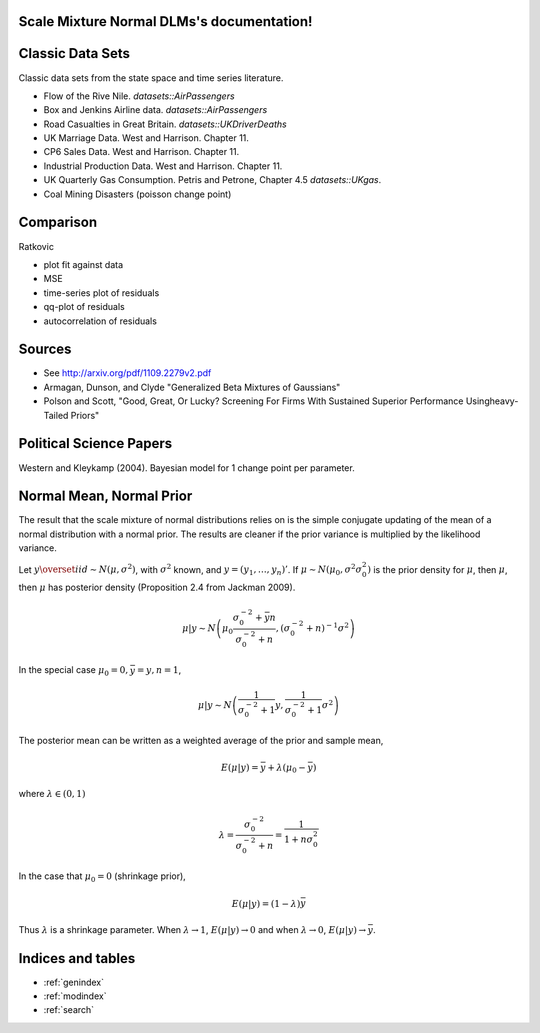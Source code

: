 .. Scale Mixture Normal DLMs documentation master file, created by
   sphinx-quickstart on Tue Apr 30 19:12:31 2013.
   You can adapt this file completely to your liking, but it should at least
   contain the root `toctree` directive.

Scale Mixture Normal DLMs's documentation!
=====================================================

Classic Data Sets
==================

Classic data sets from the state space and time series literature.

- Flow of the Rive Nile. `datasets::AirPassengers`
- Box and Jenkins Airline data. `datasets::AirPassengers`
- Road Casualties in Great Britain. `datasets::UKDriverDeaths`
- UK Marriage Data. West and Harrison. Chapter 11.
- CP6 Sales Data. West and Harrison. Chapter 11.
- Industrial Production Data. West and Harrison. Chapter 11.
- UK Quarterly Gas Consumption. Petris and Petrone, Chapter 4.5
  `datasets::UKgas`.
- Coal Mining Disasters (poisson change point)


Comparison
=============

Ratkovic

- plot fit against data
- MSE
- time-series plot of residuals
- qq-plot of residuals
- autocorrelation of residuals

Sources
==============

- See http://arxiv.org/pdf/1109.2279v2.pdf
- Armagan, Dunson, and Clyde  "Generalized Beta Mixtures of Gaussians"
- Polson and Scott, "Good, Great, Or Lucky? Screening For Firms With Sustained Superior Performance Usingheavy-Tailed Priors"


Political Science Papers
========================

Western and Kleykamp (2004). Bayesian model for 1 change point per parameter.

Normal Mean, Normal Prior
=======================================

The result that the scale mixture of normal distributions relies on is the simple conjugate updating of the mean of a normal distribution with a normal prior.
The results are cleaner if the prior variance is multiplied by the likelihood variance.

Let :math:`y \overset{iid}{\sim} N(\mu, \sigma^2)`, with :math:`\sigma^2` known, and :math:`y = (y_1, \dots, y_n)'`. 
If :math:`\mu \sim N(\mu_0, \sigma^2 \sigma_0^2)` is the prior density for :math:`\mu`, then :math:`\mu`, 
then :math:`\mu` has posterior density (Proposition 2.4 from Jackman 2009).

.. math::

   \mu | y \sim N \left( \mu_0 \frac{\sigma_0^{-2} + \bar{y} n}{\sigma_0^{-2} + n}, (\sigma_0^{-2} + n)^{-1} \sigma^2 \right)

In the special case :math:`\mu_0 = 0, \bar y = y, n = 1`,

.. math::

   \mu | y \sim N \left( \frac{1}{\sigma_0^{-2} + 1} y, \frac{1}{\sigma_0^{-2} + 1}\sigma^2 \right)

The posterior mean can be written as a weighted average of the prior and sample mean,

.. math::

   E(\mu|y) = \bar{y} + \lambda(\mu_0 - \bar{y})

where :math:`\lambda \in (0, 1)`

.. math::

   \lambda = \frac{\sigma_0^{-2}}{\sigma_0^{-2} + n} = \frac{1}{1 + n \sigma_0^{2}}


In the case that :math:`\mu_0 = 0` (shrinkage prior), 

.. math::

   E(\mu|y) = (1 - \lambda) \bar{y}

Thus :math:`\lambda` is a shrinkage parameter. When :math:`\lambda \to 1`, :math:`E(\mu|y) \to 0` and when :math:`\lambda \to 0`, :math:`E(\mu|y) \to \bar{y}`.


Indices and tables
==================

* :ref:`genindex`
* :ref:`modindex`
* :ref:`search`

